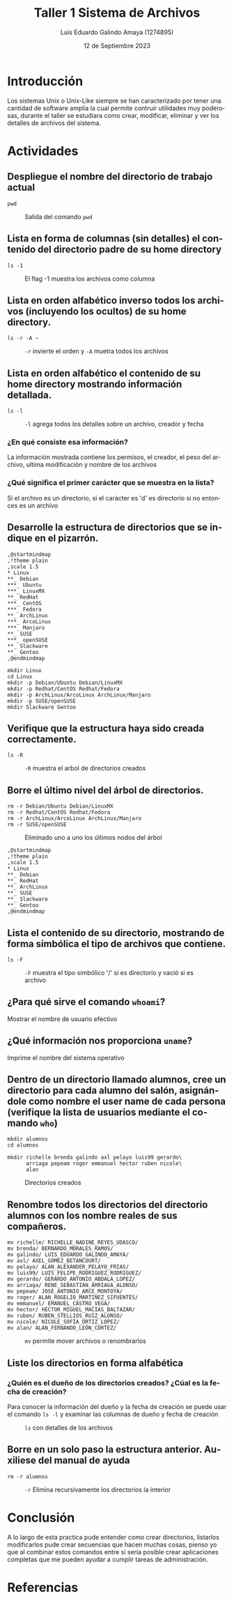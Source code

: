 
#+TITLE:  Taller 1 Sistema de Archivos  
#+AUTHOR: Luis Eduardo Galindo Amaya (1274895)
#+DATE:   12 de Septiembre 2023

#+OPTIONS: toc:nil ^:nil title:nil num:2

#+LANGUAGE: es
#+latex_header: \usepackage{../modern}
#+latex_header: \bibliography{./fuentes.bib}
#+latex_header: \raggedbottom

# code macros
# ----------------
#+macro: code @@latex:\lstinputlisting{$1}@@
#+macro: cite @@latex:\cite{$1}@@
#+macro: autocite @@latex:\autocite{$1}@@

# Informacion extra
# -----------------
\modentitlepage{../images/escudo-uabc-2022-color-cont.png}
\tableofcontents\pagebreak
\datasection{Individual}


* Introducción
Los sistemas Unix o Unix-Like siempre se han caracterizado por tener una 
cantidad de software amplia la cual permite contruir utilidades muy poderosas,
durante el taller se estudiara como crear, modificar, eliminar y ver los detalles
de archivos del sistema.   

* Actividades
** Despliegue el nombre del directorio de trabajo actual
#+begin_src 
pwd
#+end_src

#+ATTR_LATEX: :width 10cm
#+CAPTION: Salida del comando =pwd= 
[[file:img/1.png]]

** Lista en forma de columnas (sin detalles) el contenido del directorio padre de su home directory
#+begin_src 
ls -1
#+end_src

#+ATTR_LATEX: :width 10cm
#+caption: El flag -1 muestra los archivos como columna
[[file:img/2.png]]

{{{cite(AskUbuntu_2017)}}}

** Lista en orden alfabético inverso todos los archivos (incluyendo los ocultos) de su home directory.
#+begin_src 
ls -r -A ~
#+end_src

#+ATTR_LATEX: :width 10cm
#+ATTR_HTML:
#+CAPTION: =-r= invierte el orden y =-A= muetra todos los archivos
[[file:img/3.png]]

\pagebreak

** Lista en orden alfabético el contenido de su home directory mostrando información detallada. 
#+begin_src 
ls -l
#+end_src

#+ATTR_LATEX: :width 10cm
#+ATTR_HTML:
#+CAPTION: =-l= agrega todos los detalles sobre un archivo, creador y fecha
[[file:img/4.png]]

*** ¿En qué consiste esa información?
#+BEGIN_mdframed
La información mostrada contiene los permisos, el creador, el peso del archivo, ultima modificación y nombre de los archivos
#+END_mdframed

*** ¿Qué significa el primer carácter que se muestra en la lista?
#+BEGIN_mdframed
Si el archivo es un directorio, si el carácter es 'd' es directorio si no entonces es un archivo
#+END_mdframed

** Desarrolle la estructura de directorios que se indique en el pizarrón.

#+begin_src plantuml :file ./img/tree.png
  ,@startmindmap
  ,!theme plain
  ,scale 1.5
  ,* Linux 
  ,**_ Debian
  ,***_ Ubuntu
  ,***_ LinuxMX
  ,**_ RedHat
  ,***_ CentOS
  ,***_ Fedora
  ,**_ ArchLinux
  ,***_ ArcoLinux
  ,***_ Manjaro
  ,**_ SUSE
  ,***_ openSUSE
  ,**_ Slackware
  ,**_ Gentoo
  ,@endmindmap
#+end_src

#+ATTR_HTML:
#+ATTR_LATEX: :width 6cm
#+caption: Árbol de directorios
#+RESULTS: 
[[file:./img/tree.png]]

#+begin_src 
mkdir Linux
cd Linux
mkdir -p Debian/Ubuntu Debian/LinuxMX
mkdir -p Redhat/CentOS Redhat/Fedora
mkdir -p ArchLinux/ArcoLinux ArchLinux/Manjaro
mkdir -p SUSE/openSUSE
mkdir Slackware Gentoo
#+end_src

{{{autocite(TecAdmin_2023)}}}

** Verifique que la estructura haya sido creada correctamente.
#+begin_src 
ls -R
#+end_src
 
#+ATTR_HTML:
#+ATTR_LATEX: :width 10cm
#+caption: =-R= muestra el arbol de directorios creados
[[file:img/6b.png]]

** Borre el último nivel del árbol de directorios.
#+begin_src
rm -r Debian/Ubuntu Debian/LinuxMX
rm -r Redhat/CentOS Redhat/Fedora
rm -r ArchLinux/ArcoLinux ArchLinux/Manjaro
rm -r SUSE/openSUSE
#+end_src

#+ATTR_HTML:
#+ATTR_LATEX: :width 9.5cm
#+caption: Eliminado uno a uno los últimos nodos del árbol
[[file:img/7.png]]

#+begin_src plantuml :file ./img/tree2.png
  ,@startmindmap
  ,!theme plain
  ,scale 1.5
  ,* Linux 
  ,**_ Debian
  ,**_ RedHat
  ,**_ ArchLinux
  ,**_ SUSE
  ,**_ Slackware
  ,**_ Gentoo
  ,@endmindmap
#+end_src

#+ATTR_HTML:
#+ATTR_LATEX: :width 5cm
#+caption: Árbol de directorios resultante
#+RESULTS:
[[file:./img/tree2.png]]

\pagebreak

** Lista el contenido de su directorio, mostrando de forma simbólica el tipo de archivos que contiene.
#+begin_src 
ls -F
#+end_src

#+ATTR_HTML:
#+ATTR_LATEX: :width 10cm
#+CAPTION: =-F= muestra el tipo simbólico '/' si es directorio y vació si es archivo
[[file:img/8.png]]

\pagebreak

** ¿Para qué sirve el comando =whoami=?
#+BEGIN_mdframed
Mostrar el nombre de usuario efectivo
#+END_mdframed  
{{{cite(linux_whoami)}}} 

** ¿Qué información nos proporciona =uname=?
#+BEGIN_mdframed
Imprime el nombre del sistema operativo
#+END_mdframed
{{{cite(OpenBSD_uname)}}}

** Dentro de un directorio llamado alumnos, cree un directorio para cada alumno del salón, asignándole como nombre el user name de cada persona (verifique la lista de usuarios mediante el comando =who=)
#+begin_src
mkdir alumnos
cd alumnos 
 
mkdir richelle brenda galindo axl pelayo luis99 gerardo\
      arriaga pepeam roger emmanuel hector ruben nicole\
      alan
#+end_src

#+ATTR_HTML:
#+ATTR_LATEX: :width 10cm
#+CAPTION: Directorios creados
[[file:img/11.png]]

** Renombre todos los directorios del directorio alumnos con los nombre reales de sus compañeros.
#+begin_src 
mv richelle/ RICHELLE_NADINE_REYES_UDASCO/
mv brenda/ BERNARDO_MORALES_RAMOS/
mv galindo/ LUIS_EDUARDO_GALINDO_AMAYA/
mv axl/ AXEL_GOMEZ_BETANCOURT/
mv pelayo/ ALAN_ALEXANDER_PELAYO_FRIAS/
mv luis99/ LUIS_FELIPE_RODRIGUEZ_RODRIGUEZ/
mv gerardo/ GERARDO_ANTONIO_ABDALA_LOPEZ/
mv arriaga/ RENE_SEBASTIÁN_ARRIAGA_ALONSO/
mv pepeam/ JOSÉ_ANTONIO_ARCE_MONTOYA/
mv roger/ ALAN_ROGELIO_MARTINEZ_SIFUENTES/
mv emmanuel/ EMANUEL_CASTRO_VEGA/
mv hector/ HÉCTOR_MIGUEL_MACÍAS_BALTAZAR/
mv ruben/ RUBEN_STELLIOS_RUIZ_ALONSO/
mv nicole/ NICOLE_SOFÍA_ORTIZ_LOPEZ/
mv alan/ ALAN_FERNANDO_LEÓN_CORTEZ/
#+end_src

 
#+ATTR_LATEX: :width 10cm
#+ATTR_HTML:
#+CAPTION: =mv= permite mover archivos o renombrarlos 
[[file:img/12.png]]

** Liste los directorios en forma alfabética
*** ¿Quién es el dueño de los directorios creados? ¿Cúal es la fecha de creación?
#+BEGIN_mdframed
Para conocer la información del dueño y la fecha de creación se puede usar el
comando =ls -l= y examinar las columnas de dueño y fecha de creación 
#+END_mdframed

#+ATTR_HTML:
#+ATTR_LATEX: :width 10cm
#+caption: =ls= con detalles de los archivos  
[[file:img/13a.png]]

** Borre en un solo paso la estructura anterior. Auxiliese del manual de ayuda
#+begin_src 
rm -r alumnos
#+end_src

#+ATTR_HTML:
#+ATTR_LATEX: :width 10cm
#+CAPTION: =-r= Elimina recursivamente los directorios la interior 
[[file:img/14.png]]

* Conclusión
A lo largo de esta practica pude entender como crear directorios, listarlos
modificarlos pude crear secuencias que hacen muchas cosas, pienso yo que 
al combinar estos comandos entre si seria posible crear aplicaciones completas 
que me pueden ayudar a cumplir tareas de administración. 

\pagebreak

* Referencias
\printbibliography[heading=none]
